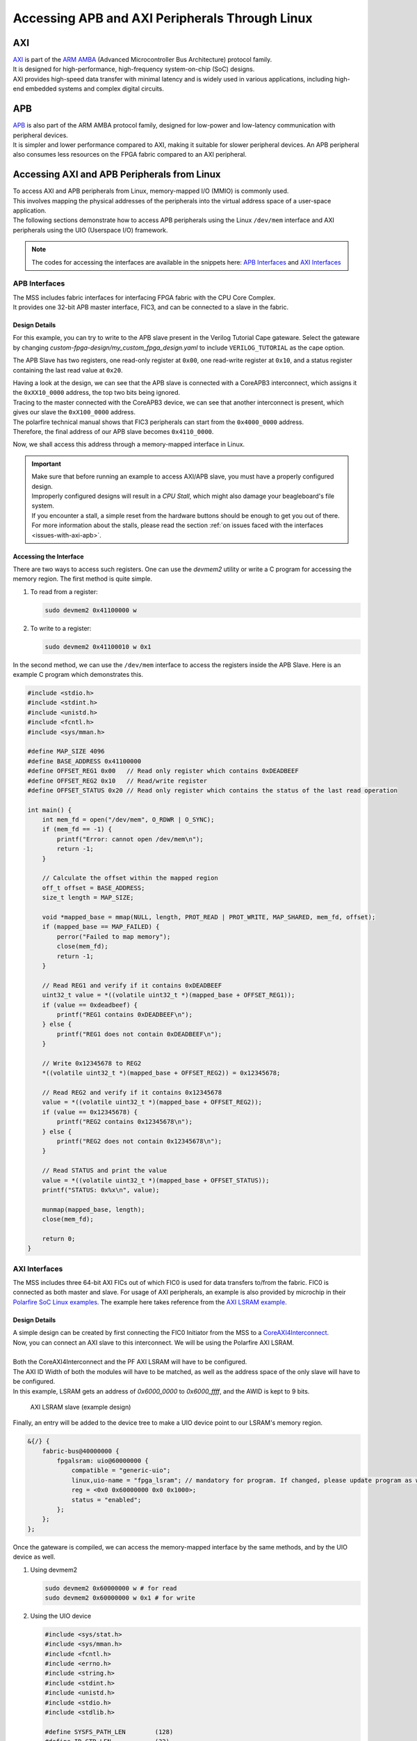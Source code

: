 .. _beaglev-fire-axi-apb-interfaces-demo:

Accessing APB and AXI Peripherals Through Linux
###############################################

AXI
***

.. line-block::
    `AXI <https://developer.arm.com/documentation/ihi0022/latest/>`_ is part of the `ARM AMBA <https://developer.arm.com/Architectures/AMBA>`_ (Advanced Microcontroller Bus Architecture) protocol family. 
    It is designed for high-performance, high-frequency system-on-chip (SoC) designs. 
    AXI provides high-speed data transfer with minimal latency and is widely used in various applications, including high-end embedded systems and complex digital circuits.

APB
***

.. line-block::
    `APB <https://developer.arm.com/documentation/ihi0024/latest/>`_ is also part of the ARM AMBA protocol family, designed for low-power and low-latency communication with peripheral devices. 
    It is simpler and lower performance compared to AXI, making it suitable for slower peripheral devices. An APB peripheral also consumes less resources on the FPGA fabric compared to an AXI peripheral.

Accessing AXI and APB Peripherals from Linux
********************************************

.. line-block::
    To access AXI and APB peripherals from Linux, memory-mapped I/O (MMIO) is commonly used. 
    This involves mapping the physical addresses of the peripherals into the virtual address space of a user-space application. 
    The following sections demonstrate how to access APB peripherals using the Linux ``/dev/mem`` interface and AXI peripherals using the UIO (Userspace I/O) framework.

.. note::
    The codes for accessing the interfaces are available in the snippets here: `APB Interfaces <https://openbeagle.org/-/snippets/13>`_ and `AXI Interfaces <https://openbeagle.org/-/snippets/11>`_

APB Interfaces
==============

.. line-block::
    The MSS includes fabric interfaces for interfacing FPGA fabric with the CPU Core Complex. 
    It provides one 32-bit APB master interface, FIC3, and can be connected to a slave in the fabric.

Design Details
--------------

For this example, you can try to write to the APB slave present in the Verilog Tutorial Cape gateware. 
Select the gateware by changing `custom-fpga-design/my_custom_fpga_design.yaml` to include ``VERILOG_TUTORIAL`` as the cape option.

The APB Slave has two registers, one read-only register at ``0x00``, one read-write register at ``0x10``, and a status register containing the last read value at ``0x20``.

.. line-block::
    Having a look at the design, we can see that the APB slave is connected with a CoreAPB3 interconnect, which assigns it the ``0xXX10_0000`` address, the top two bits being ignored. 
    Tracing to the master connected with the CoreAPB3 device, we can see that another interconnect is present, which gives our slave the ``0xX100_0000`` address. 
    The polarfire technical manual shows that FIC3 peripherals can start from the ``0x4000_0000`` address. 
    Therefore, the final address of our APB slave becomes ``0x4110_0000``.

Now, we shall access this address through a memory-mapped interface in Linux.

.. important::

    | Make sure that before running an example to access AXI/APB slave, you must have a properly configured design.
    | Improperly configured designs will result in a *CPU Stall*, which might also damage your beagleboard's file system.
    | If you encounter a stall, a simple reset from the hardware buttons should be enough to get you out of there.
    | For more information about the stalls, please read the section :ref:`on issues faced with the interfaces <issues-with-axi-apb>`.

Accessing the Interface
------------------------

There are two ways to access such registers. One can use the `devmem2` utility or write a C program for accessing the memory region. 
The first method is quite simple.

1. To read from a register:

   .. code-block:: shell

      sudo devmem2 0x41100000 w

2. To write to a register:

   .. code-block:: shell

      sudo devmem2 0x41100010 w 0x1

In the second method, we can use the ``/dev/mem`` interface to access the registers inside the APB Slave. 
Here is an example C program which demonstrates this.

.. code-block:: c

   #include <stdio.h>
   #include <stdint.h>
   #include <unistd.h>
   #include <fcntl.h>
   #include <sys/mman.h>

   #define MAP_SIZE 4096
   #define BASE_ADDRESS 0x41100000
   #define OFFSET_REG1 0x00   // Read only register which contains 0xDEADBEEF
   #define OFFSET_REG2 0x10   // Read/write register
   #define OFFSET_STATUS 0x20 // Read only register which contains the status of the last read operation

   int main() {
       int mem_fd = open("/dev/mem", O_RDWR | O_SYNC);
       if (mem_fd == -1) {
           printf("Error: cannot open /dev/mem\n");
           return -1;
       }

       // Calculate the offset within the mapped region
       off_t offset = BASE_ADDRESS;
       size_t length = MAP_SIZE;

       void *mapped_base = mmap(NULL, length, PROT_READ | PROT_WRITE, MAP_SHARED, mem_fd, offset);
       if (mapped_base == MAP_FAILED) {
           perror("Failed to map memory");
           close(mem_fd);
           return -1;
       }

       // Read REG1 and verify if it contains 0xDEADBEEF
       uint32_t value = *((volatile uint32_t *)(mapped_base + OFFSET_REG1));
       if (value == 0xdeadbeef) {
           printf("REG1 contains 0xDEADBEEF\n");
       } else {
           printf("REG1 does not contain 0xDEADBEEF\n");
       }

       // Write 0x12345678 to REG2
       *((volatile uint32_t *)(mapped_base + OFFSET_REG2)) = 0x12345678;

       // Read REG2 and verify if it contains 0x12345678
       value = *((volatile uint32_t *)(mapped_base + OFFSET_REG2));
       if (value == 0x12345678) {
           printf("REG2 contains 0x12345678\n");
       } else {
           printf("REG2 does not contain 0x12345678\n");
       }

       // Read STATUS and print the value
       value = *((volatile uint32_t *)(mapped_base + OFFSET_STATUS));
       printf("STATUS: 0x%x\n", value);

       munmap(mapped_base, length);
       close(mem_fd);

       return 0;
   }

AXI Interfaces
==============

The MSS includes three 64-bit AXI FICs out of which FIC0 is used for data transfers to/from the fabric. 
FIC0 is connected as both master and slave. For usage of AXI peripherals, an example is also provided by microchip
in their `Polarfire SoC Linux examples <https://github.com/polarfire-soc/polarfire-soc-linux-examples>`_. The example here takes reference from
the `AXI LSRAM example <https://github.com/polarfire-soc/polarfire-soc-linux-examples/tree/master/fpga-fabric-interfaces/lsram>`_.

Design Details
--------------

.. line-block::
    A simple design can be created by first connecting the FIC0 Initiator from the MSS to a `CoreAXI4Interconnect <https://www.microchip.com/en-us/products/fpgas-and-plds/ip-core-tools/coreaxi4interconnect>`_.
    Now, you can connect an AXI slave to this interconnect. We will be using the Polarfire AXI LSRAM.

    Both the CoreAXI4Interconnect and the PF AXI LSRAM will have to be configured. 
    The AXI ID Width of both the modules will have to be matched, as well as the address space of the only slave will have to be configured. 
    In this example, LSRAM gets an address of `0x6000_0000` to `0x6000_ffff`, and the AWID is kept to 9 bits.

.. figure:: images/axi-slave-demo.png
    :width: 1040
    :alt: AXI LSRAM slave

    AXI LSRAM slave (example design)

Finally, an entry will be added to the device tree to make a UIO device point to our LSRAM's memory region.

.. code-block::

   &{/} {
       fabric-bus@40000000 {
           fpgalsram: uio@60000000 {
               compatible = "generic-uio";
               linux,uio-name = "fpga_lsram"; // mandatory for program. If changed, please update program as well.
               reg = <0x0 0x60000000 0x0 0x1000>;
               status = "enabled";
           };
       };
   };

Once the gateware is compiled, we can access the memory-mapped interface by the same methods, and by the UIO device as well.

1. Using devmem2

   .. code-block:: shell

      sudo devmem2 0x60000000 w # for read
      sudo devmem2 0x60000000 w 0x1 # for write

2. Using the UIO device

   .. code-block:: c

      #include <sys/stat.h>
      #include <sys/mman.h>
      #include <fcntl.h>
      #include <errno.h>
      #include <string.h>
      #include <stdint.h>
      #include <unistd.h>
      #include <stdio.h>
      #include <stdlib.h>

      #define SYSFS_PATH_LEN        (128)
      #define ID_STR_LEN            (32)
      #define UIO_DEVICE_PATH_LEN   (32)
      #define NUM_UIO_DEVICES       (32)

      char uio_id_str[] = "fpga_lsram";
      char sysfs_template[] = "/sys/class/uio/uio%d/%s";

      /* Function to get UIO device number */
      int get_uio_device(char *id) {
          FILE *fp;
          int i;
          char file_id[ID_STR_LEN], sysfs_path[SYSFS_PATH_LEN];

          for (i = 0; i < NUM_UIO_DEVICES; i++) {
              snprintf(sysfs_path, SYSFS_PATH_LEN, sysfs_template, i, "/name");
              if (!(fp = fopen(sysfs_path, "r"))) break;

              fscanf(fp, "%32s", file_id);
              if (strncmp(file_id, id, strlen(id)) == 0) {
                  fclose(fp);
                  return i;
              }
              fclose(fp);
          }
          return -1;
      }

      /* Function to get UIO device memory size */
      uint32_t get_memory_size(char *sysfs_path, char *uio_device) {
          FILE *fp;
          uint32_t sz;

          if (!(fp = fopen(sysfs_path, "r"))) {
              fprintf(stderr, "unable to determine size for %s\n", uio_device);
              exit(0);
          }

          fscanf(fp, "0x%016X", &sz);
          fclose(fp);
          return sz;
      }

      int main() {
          int uioFd_0, index;
          char uio_device[UIO_DEVICE_PATH_LEN], sysfs_path[SYSFS_PATH_LEN], d1;
          volatile uint32_t *mem_ptr0;
          uint32_t mmap_size, i;

          printf("locating device for %s\n", uio_id_str);
          if ((index = get_uio_device(uio_id_str)) < 0) {
              fprintf(stderr, "can't locate uio device for %s\n", uio_id_str);
              return -1;
          }

          snprintf(uio_device, UIO_DEVICE_PATH_LEN, "/dev/uio%d", index);
          if ((uioFd_0 = open(uio_device, O_RDWR)) < 0) {
              fprintf(stderr, "cannot open %s: %s\n", uio_device, strerror(errno));
              return -1;
          }

          snprintf(sysfs_path, SYSFS_PATH_LEN, sysfs_template, index, "maps/map0/size");
          if (!(mmap_size = get_memory_size(sysfs_path, uio_device))) {
              fprintf(stderr, "bad memory size for %s\n", uio_device);
              return -1;
          }

          if ((mem_ptr0 = mmap(NULL, mmap_size, PROT_READ | PROT_WRITE, MAP_SHARED, uioFd_0, 0)) == MAP_FAILED) {
              fprintf(stderr, "Cannot mmap: %s\n", strerror(errno));
              close(uioFd_0);
              return -1;
          }

          while (1) {
              printf("\n\t# Options:\n");
              printf("\t1. Show memory\n\t2. Write pattern\n\t3. Write zeroes\n");
              printf("\t4. Print size\n\t5. Fill & verify\n\t6. Exit\n");
              printf("Enter choice: ");
              scanf("%c%*c", &d1);

              if (d1 == '6') break;

              switch (d1) {
                  case '1':
                      for (i = 0; i < (mmap_size / 4); i++) {
                          if (i % 4 == 0) printf("\n0x%08X: ", i * 4);
                          printf("0x%08X ", *(mem_ptr0 + i));
                      }
                      printf("\n");
                      break;
                  case '2':
                      for (i = 0; i < (mmap_size / 4); i++) *(mem_ptr0 + i) = i;
                      printf("Pattern written.\n");
                      break;
                  case '3':
                      for (i = 0; i < (mmap_size / 4); i++) *(mem_ptr0 + i) = 0;
                      printf("Zeroes written.\n");
                      break;
                  case '4':
                      printf("Memory size: 0x%x bytes (%u bytes)\n", mmap_size, mmap_size);
                      break;
                  case '5':
                      for (i = 0; i < (mmap_size / 4); i++) *(mem_ptr0 + i) = 0xFFFFFFFF;
                      printf("Verifying...\n");
                      for (i = 0; i < (mmap_size / 4); i++) {
                          if (*(mem_ptr0 + i) != 0xFFFFFFFF) {
                              printf("\nVerification failed at 0x%08X\n", i * 4);
                              break;
                          }
                      }
                      printf("Verification passed.\n");
                      break;
                  default:
                      printf("Invalid option.\n");
              }
          }

          munmap((void *)mem_ptr0, mmap_size);
          close(uioFd_0);
          return 0;
      }

.. _issues-with-axi-apb:

Issues that can be faced when using an improperly configured AXI/APB interface
===============================================================================

A CPU stall can be faced when accessing the FIC interfaces without any slaves connected to the memory region being accessed. 
Your BVF will stop responding if connected to SSH, and on serial you will see the following kernel messages:

.. code-block:: shell

   [   24.110099] rcu: INFO: rcu_sched detected stalls on CPUs/tasks:
   [   24.116041] rcu:     0-...0: (1 GPs behind) idle=e00c/0/0x1 softirq=40/41 fqs=2626
   [   24.123377]     (detected by 3, t=5255 jiffies, g=-1131, q=9 ncpus=4)
   [   24.129573] Task dump for CPU 0:
   [   24.132810] task:swapper/0       state:R  running task     stack:0     pid:0     ppid:0      flags:0x00000008
   [   24.142757] Call Trace:
   [   24.145213] [<ffffffff80a67ba0>] __schedule+0x27c/0x834

If this happens, please double check your design. Specifically, check the address configured for the slaves, the AXI ID wire width and other AXI parameters.
